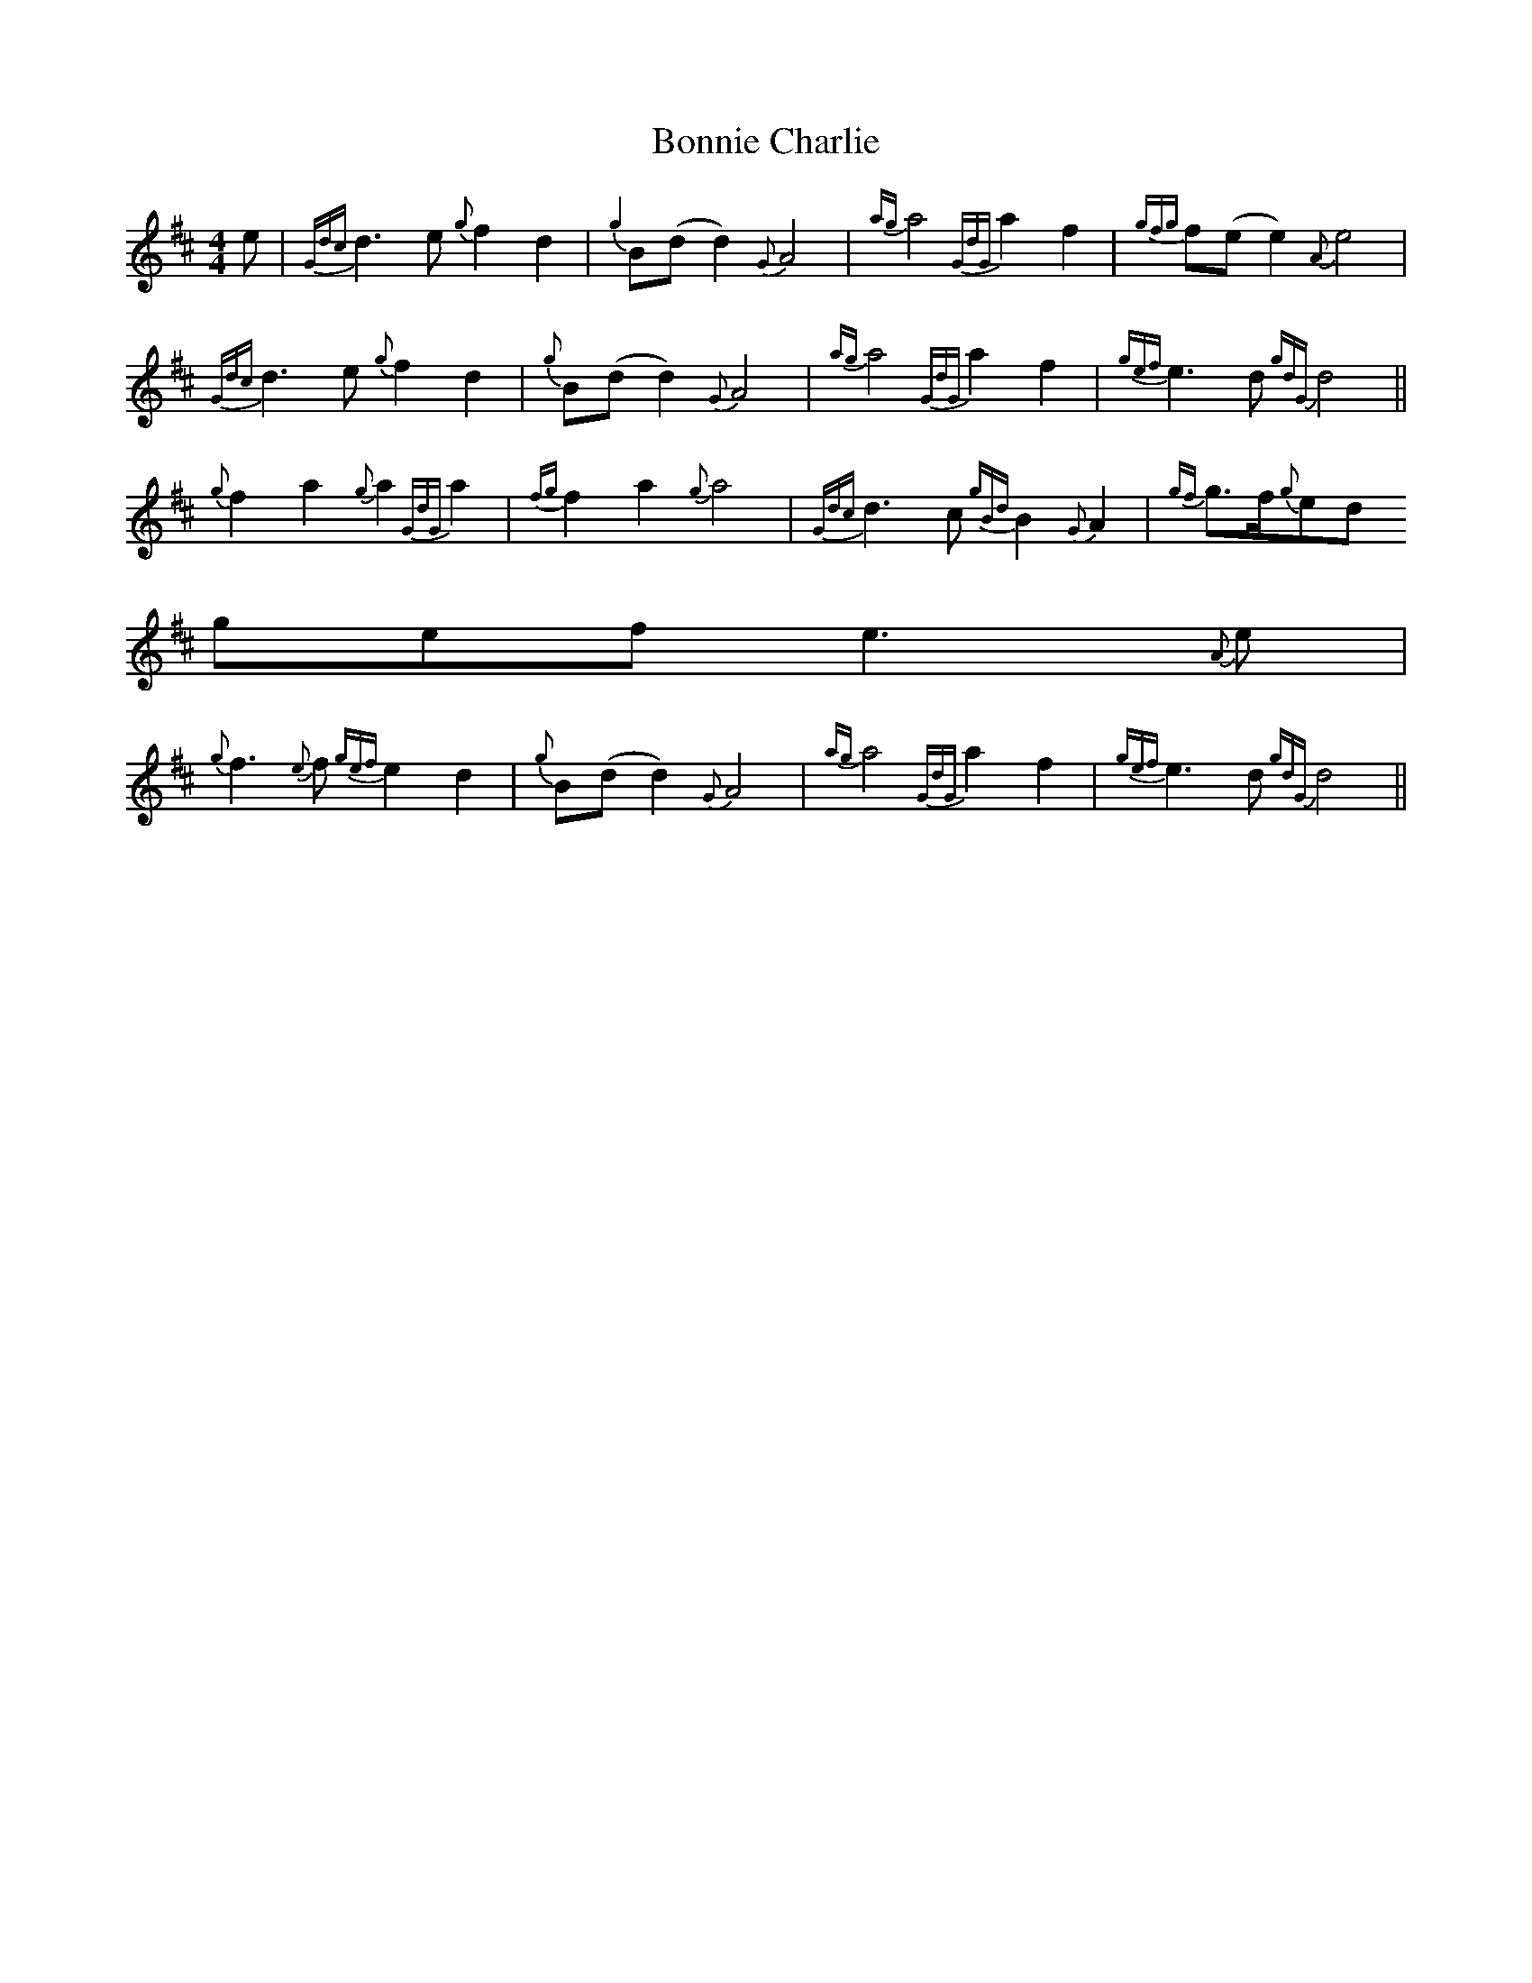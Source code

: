 X:286
T:Bonnie Charlie
M:4/4
L:1/8
K:DMaj
e|{Gdc}d3e{g}f2d2|{g2}B(dd2){G}A4|{ag}a4{GdG}a2f2|{gfg}f(ee2){A}e4|
{Gdc}d3e{g}f2d2|{g}B(dd2){G}A4|{ag}a4{GdG}a2f2|{gef}e3d{gdG}d4||
{g}f2a2{g}a2{GdG}a2|{fg}f2a2{g}a4|{Gdc}d3c{gBd}B2{G}A2|{gf}g3/2f/2{g}ed{
gef}e3{A}e|
{g}f3{e}f{gef}e2d2|{g}B(dd2){G}A4|{ag}a4{GdG}a2f2|{gef}e3d{gdG}d4||
